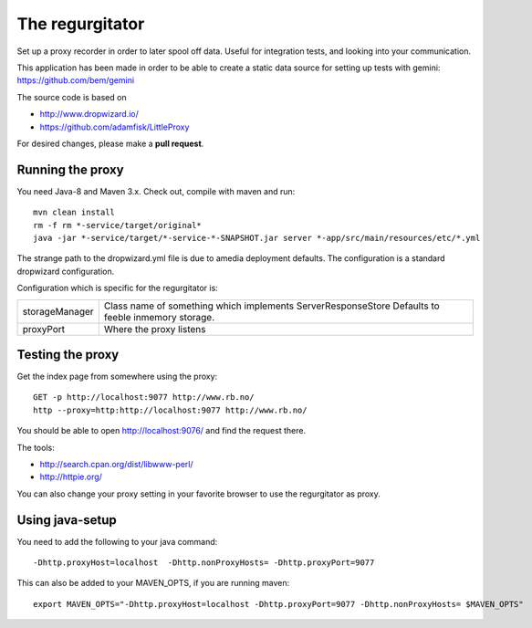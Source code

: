 The regurgitator
================

Set up a proxy recorder in order to later spool off data. Useful for
integration tests, and looking into your communication. 

This application has been made in order to be able to create a static 
data source for setting up tests with gemini: 
https://github.com/bem/gemini

The source code is based on 

* http://www.dropwizard.io/
* https://github.com/adamfisk/LittleProxy

For desired changes, please make a **pull request**.

    
Running the proxy
^^^^^^^^^^^^^^^^^

You need Java-8 and Maven 3.x. Check out, compile with maven and run::

   mvn clean install
   rm -f rm *-service/target/original* 
   java -jar *-service/target/*-service-*-SNAPSHOT.jar server *-app/src/main/resources/etc/*.yml

The strange path to the dropwizard.yml file is due to amedia deployment defaults.
The configuration is a standard dropwizard configuration.

Configuration which is specific for the regurgitator is:

============== ======================================================================
storageManager  Class name of something which implements ServerResponseStore
                Defaults to feeble inmemory storage.
proxyPort       Where the proxy listens
============== ======================================================================

Testing the proxy
^^^^^^^^^^^^^^^^^

Get the index page from somewhere using the proxy::
    
    GET -p http://localhost:9077 http://www.rb.no/
    http --proxy=http:http://localhost:9077 http://www.rb.no/ 
    
You should be able to open http://localhost:9076/
and find the request there.
    
The tools:

* http://search.cpan.org/dist/libwww-perl/
* http://httpie.org/ 

You can also change your proxy setting in your favorite browser to
use the regurgitator as proxy.

Using java-setup
^^^^^^^^^^^^^^^^

You need to add the following to your java command:: 

    -Dhttp.proxyHost=localhost  -Dhttp.nonProxyHosts= -Dhttp.proxyPort=9077

This can also be added to your MAVEN_OPTS, if you are running maven::

   export MAVEN_OPTS="-Dhttp.proxyHost=localhost -Dhttp.proxyPort=9077 -Dhttp.nonProxyHosts= $MAVEN_OPTS"


